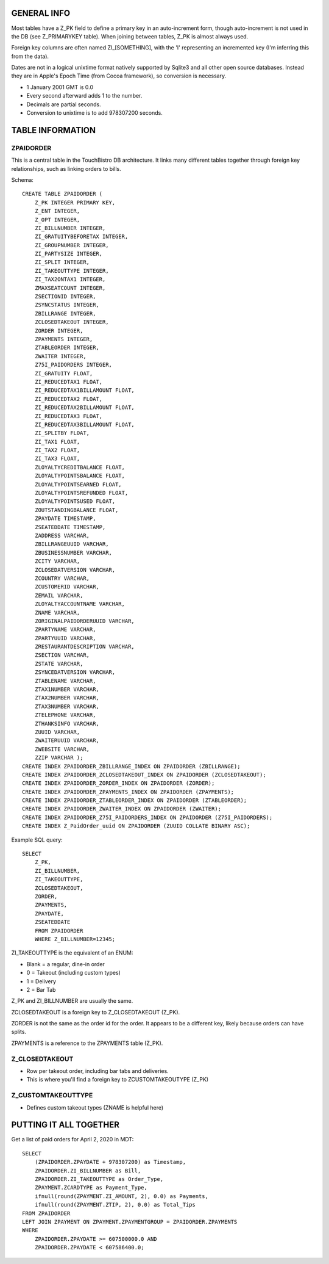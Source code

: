 GENERAL INFO
============
Most tables have a Z_PK field to define a primary key in an auto-increment
form, though auto-increment is not used in the DB (see Z_PRIMARYKEY table).
When joining between tables, Z_PK is almost always used.

Foreign key columns are often named ZI_[SOMETHING], with the 'I' representing
an incremented key (I'm inferring this from the data).

Dates are not in a logical unixtime format natively
supported by Sqlite3 and all other open source databases. Instead they are in
Apple's Epoch Time (from Cocoa framework), so conversion is necessary.

- 1 January 2001 GMT is 0.0
- Every second afterward adds 1 to the number.
- Decimals are partial seconds.
- Conversion to unixtime is to add 978307200 seconds.

TABLE INFORMATION
=================

ZPAIDORDER
----------
This is a central table in the TouchBistro DB architecture. It links many
different tables together through foreign key relationships, such as linking
orders to bills.

Schema::

    CREATE TABLE ZPAIDORDER (
        Z_PK INTEGER PRIMARY KEY,
        Z_ENT INTEGER,
        Z_OPT INTEGER,
        ZI_BILLNUMBER INTEGER,
        ZI_GRATUITYBEFORETAX INTEGER,
        ZI_GROUPNUMBER INTEGER,
        ZI_PARTYSIZE INTEGER,
        ZI_SPLIT INTEGER,
        ZI_TAKEOUTTYPE INTEGER,
        ZI_TAX2ONTAX1 INTEGER,
        ZMAXSEATCOUNT INTEGER,
        ZSECTIONID INTEGER,
        ZSYNCSTATUS INTEGER,
        ZBILLRANGE INTEGER,
        ZCLOSEDTAKEOUT INTEGER,
        ZORDER INTEGER,
        ZPAYMENTS INTEGER,
        ZTABLEORDER INTEGER,
        ZWAITER INTEGER,
        Z75I_PAIDORDERS INTEGER,
        ZI_GRATUITY FLOAT,
        ZI_REDUCEDTAX1 FLOAT,
        ZI_REDUCEDTAX1BILLAMOUNT FLOAT,
        ZI_REDUCEDTAX2 FLOAT,
        ZI_REDUCEDTAX2BILLAMOUNT FLOAT,
        ZI_REDUCEDTAX3 FLOAT,
        ZI_REDUCEDTAX3BILLAMOUNT FLOAT,
        ZI_SPLITBY FLOAT,
        ZI_TAX1 FLOAT,
        ZI_TAX2 FLOAT,
        ZI_TAX3 FLOAT,
        ZLOYALTYCREDITBALANCE FLOAT,
        ZLOYALTYPOINTSBALANCE FLOAT,
        ZLOYALTYPOINTSEARNED FLOAT,
        ZLOYALTYPOINTSREFUNDED FLOAT,
        ZLOYALTYPOINTSUSED FLOAT,
        ZOUTSTANDINGBALANCE FLOAT,
        ZPAYDATE TIMESTAMP,
        ZSEATEDDATE TIMESTAMP,
        ZADDRESS VARCHAR,
        ZBILLRANGEUUID VARCHAR,
        ZBUSINESSNUMBER VARCHAR,
        ZCITY VARCHAR,
        ZCLOSEDATVERSION VARCHAR,
        ZCOUNTRY VARCHAR,
        ZCUSTOMERID VARCHAR,
        ZEMAIL VARCHAR,
        ZLOYALTYACCOUNTNAME VARCHAR,
        ZNAME VARCHAR,
        ZORIGINALPAIDORDERUUID VARCHAR,
        ZPARTYNAME VARCHAR,
        ZPARTYUUID VARCHAR,
        ZRESTAURANTDESCRIPTION VARCHAR,
        ZSECTION VARCHAR,
        ZSTATE VARCHAR,
        ZSYNCEDATVERSION VARCHAR,
        ZTABLENAME VARCHAR,
        ZTAX1NUMBER VARCHAR,
        ZTAX2NUMBER VARCHAR,
        ZTAX3NUMBER VARCHAR,
        ZTELEPHONE VARCHAR,
        ZTHANKSINFO VARCHAR,
        ZUUID VARCHAR,
        ZWAITERUUID VARCHAR,
        ZWEBSITE VARCHAR,
        ZZIP VARCHAR );
    CREATE INDEX ZPAIDORDER_ZBILLRANGE_INDEX ON ZPAIDORDER (ZBILLRANGE);
    CREATE INDEX ZPAIDORDER_ZCLOSEDTAKEOUT_INDEX ON ZPAIDORDER (ZCLOSEDTAKEOUT);
    CREATE INDEX ZPAIDORDER_ZORDER_INDEX ON ZPAIDORDER (ZORDER);
    CREATE INDEX ZPAIDORDER_ZPAYMENTS_INDEX ON ZPAIDORDER (ZPAYMENTS);
    CREATE INDEX ZPAIDORDER_ZTABLEORDER_INDEX ON ZPAIDORDER (ZTABLEORDER);
    CREATE INDEX ZPAIDORDER_ZWAITER_INDEX ON ZPAIDORDER (ZWAITER);
    CREATE INDEX ZPAIDORDER_Z75I_PAIDORDERS_INDEX ON ZPAIDORDER (Z75I_PAIDORDERS);
    CREATE INDEX Z_PaidOrder_uuid ON ZPAIDORDER (ZUUID COLLATE BINARY ASC);

Example SQL query::

    SELECT
        Z_PK,
        ZI_BILLNUMBER,
        ZI_TAKEOUTTYPE,
        ZCLOSEDTAKEOUT,
        ZORDER,
        ZPAYMENTS,
        ZPAYDATE,
        ZSEATEDDATE
        FROM ZPAIDORDER
        WHERE Z_BILLNUMBER=12345;

ZI_TAKEOUTTYPE is the equivalent of an ENUM:

- Blank = a regular, dine-in order
- 0 = Takeout (including custom types)
- 1 = Delivery
- 2 = Bar Tab

Z_PK and ZI_BILLNUMBER are usually the same.

ZCLOSEDTAKEOUT is a foreign key to Z_CLOSEDTAKEOUT (Z_PK).

ZORDER is not the same as the order id for the order. It appears to be a
different key, likely because orders can have splits.

ZPAYMENTS is a reference to the ZPAYMENTS table (Z_PK).

Z_CLOSEDTAKEOUT
---------------
- Row per takeout order, including bar tabs and deliveries.
- This is where you'll find a foreign key to ZCUSTOMTAKEOUTYPE (Z_PK)

Z_CUSTOMTAKEOUTTYPE
-------------------
- Defines custom takeout types (ZNAME is helpful here)

PUTTING IT ALL TOGETHER
=======================

Get a list of paid orders for April 2, 2020 in MDT::

    SELECT
        (ZPAIDORDER.ZPAYDATE + 978307200) as Timestamp,
        ZPAIDORDER.ZI_BILLNUMBER as Bill,
        ZPAIDORDER.ZI_TAKEOUTTYPE as Order_Type,
        ZPAYMENT.ZCARDTYPE as Payment_Type,
        ifnull(round(ZPAYMENT.ZI_AMOUNT, 2), 0.0) as Payments,
        ifnull(round(ZPAYMENT.ZTIP, 2), 0.0) as Total_Tips
    FROM ZPAIDORDER
    LEFT JOIN ZPAYMENT ON ZPAYMENT.ZPAYMENTGROUP = ZPAIDORDER.ZPAYMENTS
    WHERE
        ZPAIDORDER.ZPAYDATE >= 607500000.0 AND
        ZPAIDORDER.ZPAYDATE < 607586400.0;
